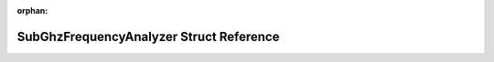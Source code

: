 .. meta::59ed5460e433def65854476450dd7a83250404cfcdeec13bf9ef85aad3dcebb9e8b227d700f2882b611b37b3a9af0b6273bb15bce80243cc4ed725347b12bbc7

:orphan:

.. title:: Flipper Zero Firmware: SubGhzFrequencyAnalyzer Struct Reference

SubGhzFrequencyAnalyzer Struct Reference
========================================

.. container:: doxygen-content

   
   .. raw:: html
     :file: struct_sub_ghz_frequency_analyzer.html
